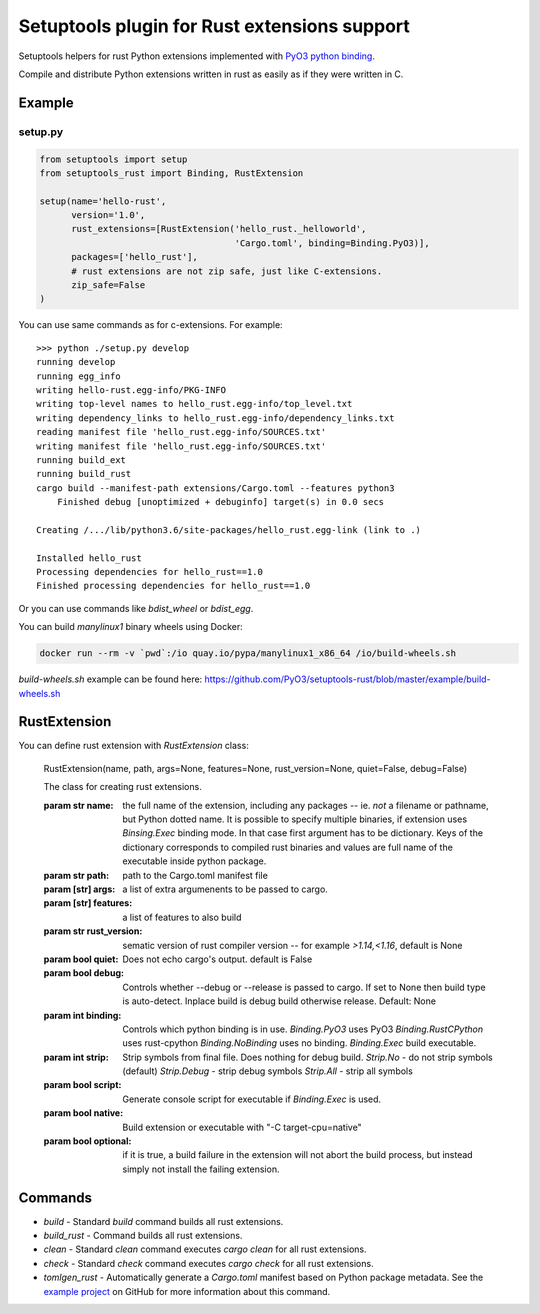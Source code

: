 =============================================
Setuptools plugin for Rust extensions support
=============================================

.. image:: https://travis-ci.org/PyO3/setuptools-rust.svg?branch=master
   :target:  https://travis-ci.org/PyO3/setuptools-rust
   :align: right

.. image:: https://badge.fury.io/py/setuptools-rust.svg
   :target: https://badge.fury.io/py/setuptools-rust


Setuptools helpers for rust Python extensions implemented with `PyO3 python binding <https://github.com/PyO3/pyo3>`_.

Compile and distribute Python extensions written in rust as easily as if they were written in C.

Example
-------

setup.py
^^^^^^^^

.. code-block:: python

   from setuptools import setup
   from setuptools_rust import Binding, RustExtension

   setup(name='hello-rust',
         version='1.0',
         rust_extensions=[RustExtension('hello_rust._helloworld',
                                        'Cargo.toml', binding=Binding.PyO3)],
         packages=['hello_rust'],
         # rust extensions are not zip safe, just like C-extensions.
         zip_safe=False
   )


You can use same commands as for c-extensions. For example::

   >>> python ./setup.py develop
   running develop
   running egg_info
   writing hello-rust.egg-info/PKG-INFO
   writing top-level names to hello_rust.egg-info/top_level.txt
   writing dependency_links to hello_rust.egg-info/dependency_links.txt
   reading manifest file 'hello_rust.egg-info/SOURCES.txt'
   writing manifest file 'hello_rust.egg-info/SOURCES.txt'
   running build_ext
   running build_rust
   cargo build --manifest-path extensions/Cargo.toml --features python3
       Finished debug [unoptimized + debuginfo] target(s) in 0.0 secs

   Creating /.../lib/python3.6/site-packages/hello_rust.egg-link (link to .)

   Installed hello_rust
   Processing dependencies for hello_rust==1.0
   Finished processing dependencies for hello_rust==1.0


Or you can use commands like `bdist_wheel` or `bdist_egg`.

You can build `manylinux1` binary wheels using Docker:

.. code-block:: bash

    docker run --rm -v `pwd`:/io quay.io/pypa/manylinux1_x86_64 /io/build-wheels.sh

`build-wheels.sh` example can be found here: 
https://github.com/PyO3/setuptools-rust/blob/master/example/build-wheels.sh

RustExtension
-------------

You can define rust extension with `RustExtension` class:

   RustExtension(name, path, args=None, features=None, rust_version=None, quiet=False, debug=False)

   The class for creating rust extensions.

   :param str name: the full name of the extension, including any packages -- ie.
      *not* a filename or pathname, but Python dotted name.
      It is possible to specify multiple binaries, if extension uses
      `Binsing.Exec` binding mode. In that case first argument has to be dictionary.
      Keys of the dictionary corresponds to compiled rust binaries and values are
      full name of the executable inside python package.

   :param str path: path to the Cargo.toml manifest file

   :param [str] args: a list of extra argumenents to be passed to cargo.

   :param [str] features: a list of features to also build

   :param str rust_version: sematic version of rust compiler version -- for example
                            *>1.14,<1.16*, default is None

   :param bool quiet: Does not echo cargo's output. default is False

   :param bool debug: Controls whether --debug or --release is passed to cargo. If set to
                      None then build type is auto-detect. Inplace build is debug build
                      otherwise release. Default: None

   :param int binding: Controls which python binding is in use.
                       `Binding.PyO3` uses PyO3
                       `Binding.RustCPython` uses rust-cpython
                       `Binding.NoBinding` uses no binding.
                       `Binding.Exec` build executable.

   :param int strip: Strip symbols from final file. Does nothing for debug build.
                     `Strip.No` - do not strip symbols (default)
                     `Strip.Debug` - strip debug symbols
                     `Strip.All` - strip all symbols

   :param bool script: Generate console script for executable
                       if `Binding.Exec` is used.

   :param bool native: Build extension or executable with "-C target-cpu=native"

   :param bool optional: if it is true, a build failure in the extension will not abort the build process,
                         but instead simply not install the failing extension.

Commands
--------

* `build` - Standard `build` command builds all rust extensions.

* `build_rust` - Command builds all rust extensions.

* `clean` - Standard `clean` command executes `cargo clean` for all rust extensions.

* `check` - Standard `check` command executes `cargo check` for all rust extensions.

* `tomlgen_rust` - Automatically generate a `Cargo.toml` manifest based on Python package metadata.
  See the `example project <https://github.com/PyO3/setuptools-rust/tree/master/example_tomlgen>`_
  on GitHub for more information about this command.
